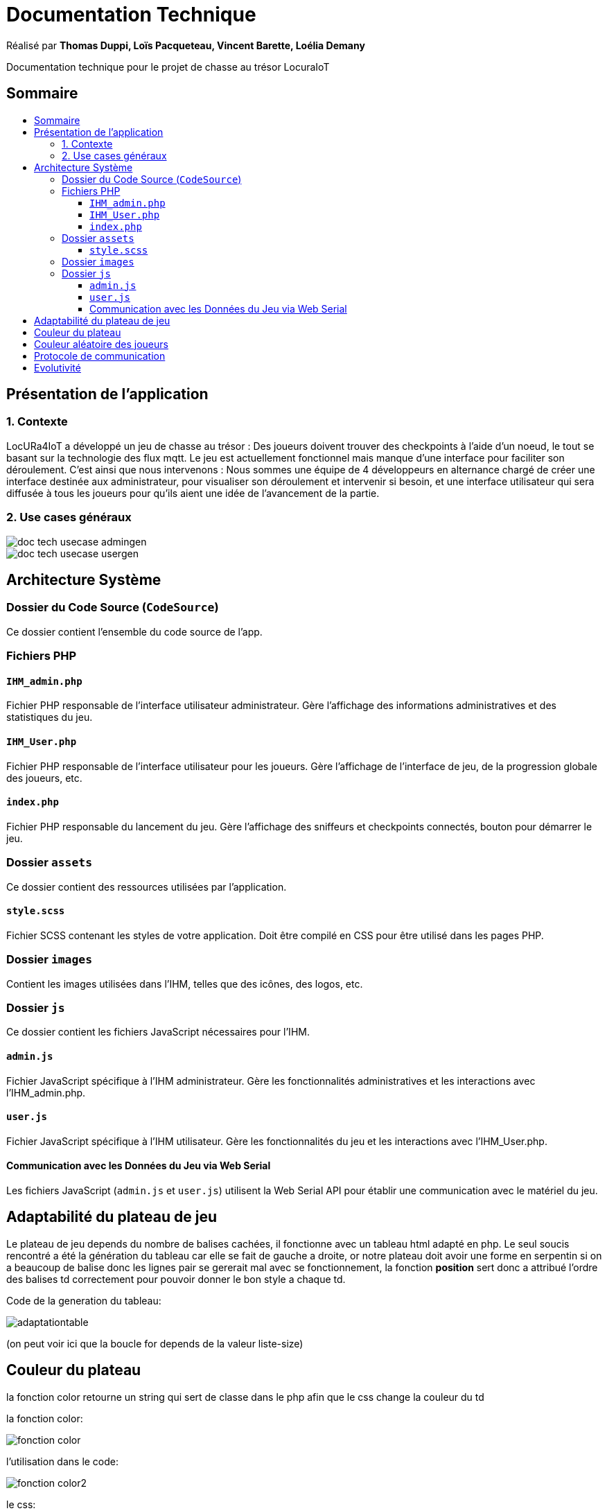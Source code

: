
= Documentation Technique
:toc: macro
:toclevels: 3
:toc-title: 

Réalisé par *Thomas Duppi, Loïs Pacqueteau, Vincent Barette, Loélia Demany*

Documentation technique pour le projet de chasse au trésor LocuraIoT

== Sommaire

toc::[]

== Présentation de l'application

=== 1. Contexte

LocURa4IoT a développé un jeu de chasse au trésor : Des joueurs doivent trouver des checkpoints à l'aide d'un noeud, le tout se basant sur la technologie des flux mqtt. Le jeu est actuellement fonctionnel mais manque d'une interface pour faciliter son déroulement. C'est ainsi que nous intervenons :  Nous sommes une équipe de 4 développeurs en alternance chargé de créer une interface destinée aux administrateur, pour visualiser son déroulement et intervenir si besoin, et une interface utilisateur qui sera diffusée à tous les joueurs pour qu'ils aient une idée de l'avancement de la partie.

=== 2. Use cases généraux

image::img/doc_tech_usecase_admingen.png[]

image::img/doc_tech_usecase_usergen.png[]

== Architecture Système

=== Dossier du Code Source (`CodeSource`)

Ce dossier contient l'ensemble du code source de l'app.

=== Fichiers PHP

==== `IHM_admin.php`

Fichier PHP responsable de l'interface utilisateur administrateur.
Gère l'affichage des informations administratives et des statistiques du jeu. 

==== `IHM_User.php`

Fichier PHP responsable de l'interface utilisateur pour les joueurs.
Gère l'affichage de l'interface de jeu, de la progression globale des joueurs, etc.

==== `index.php`

Fichier PHP responsable du lancement du jeu.
Gère l'affichage des sniffeurs et checkpoints connectés, bouton pour démarrer le jeu.

=== Dossier `assets`

Ce dossier contient des ressources utilisées par l'application.

==== `style.scss`

Fichier SCSS contenant les styles de votre application.
Doit être compilé en CSS pour être utilisé dans les pages PHP.

=== Dossier `images`

Contient les images utilisées dans l'IHM, telles que des icônes, des logos, etc.

=== Dossier `js`

Ce dossier contient les fichiers JavaScript nécessaires pour l'IHM.

==== `admin.js`

Fichier JavaScript spécifique à l'IHM administrateur.
Gère les fonctionnalités administratives et les interactions avec l'IHM_admin.php.

==== `user.js`

Fichier JavaScript spécifique à l'IHM utilisateur.
Gère les fonctionnalités du jeu et les interactions avec l'IHM_User.php.

==== Communication avec les Données du Jeu via Web Serial

Les fichiers JavaScript (`admin.js` et `user.js`) utilisent la Web Serial API pour établir une communication avec le matériel du jeu.

== Adaptabilité du plateau de jeu
Le plateau de jeu depends du nombre de balises cachées, il fonctionne avec un tableau html adapté en php. Le seul soucis rencontré a été la génération du tableau car elle se fait de gauche a droite,
or notre plateau doit avoir une forme en serpentin si on a beaucoup de balise donc les lignes pair se gererait mal avec se fonctionnement, la fonction *position* sert donc a attribué l'ordre des 
balises td correctement pour pouvoir donner le bon style a chaque td.

Code de la generation du tableau:

image:img/adaptationtable.png[]

(on peut voir ici que la boucle for depends de la valeur liste-size)

== Couleur du plateau
la fonction color retourne un string qui sert de classe dans le php afin que le css change la couleur du td  

la fonction color: 

image:img/fonction-color.png[]



l'utilisation dans le code:

image:img/fonction-color2.png[]

le css:

image:img/fonction-color3.png[]


== Couleur aléatoire des joueurs
Compare la node qui vient d'être récupéré avec un tableau contenant les nodes ayant déjà une couleur. Si la node est déjà existante il ne se passe rien. Sinon une couleur est générer de manière aléatoire. Ensuite cette couleur est ajouter au json de la node et la node est ajouté au tableau des nodes avec couleurs. 

== Protocole de communication
La Web Serial API permet aux navigateurs web d'établir une communication série avec des périphériques matériels connectés via USB, tels que des microcontrôleurs Arduino.
L'utilisateur autorise l'accès à la Web Serial API, puis la page web peut ouvrir un port série, le configurer, établir une connexion, transmettre et recevoir des données. 
Elle offre des méthodes pour envoyer et recevoir des données, ainsi que des événements pour la gestion asynchrone de la communication série. Une fois la communication terminée,
le port est fermé. 

== Evolutivité
Le code php est réalisé de maniere a s'adapter a la taille d'une liste de balise. Plus il y a de balise, plus le plateau de 
jeu sera grand. Pour l'instant on utilise une liste quelquonque mais lorsque la communication en webserial sera 
réalisé on mettra une veritable liste de balise au deuxieme sprint. Si a l'avenir on souhaite faire un jeu comme ca avec beauucoup de 
balise, l'ihm sera fonctionnel!
